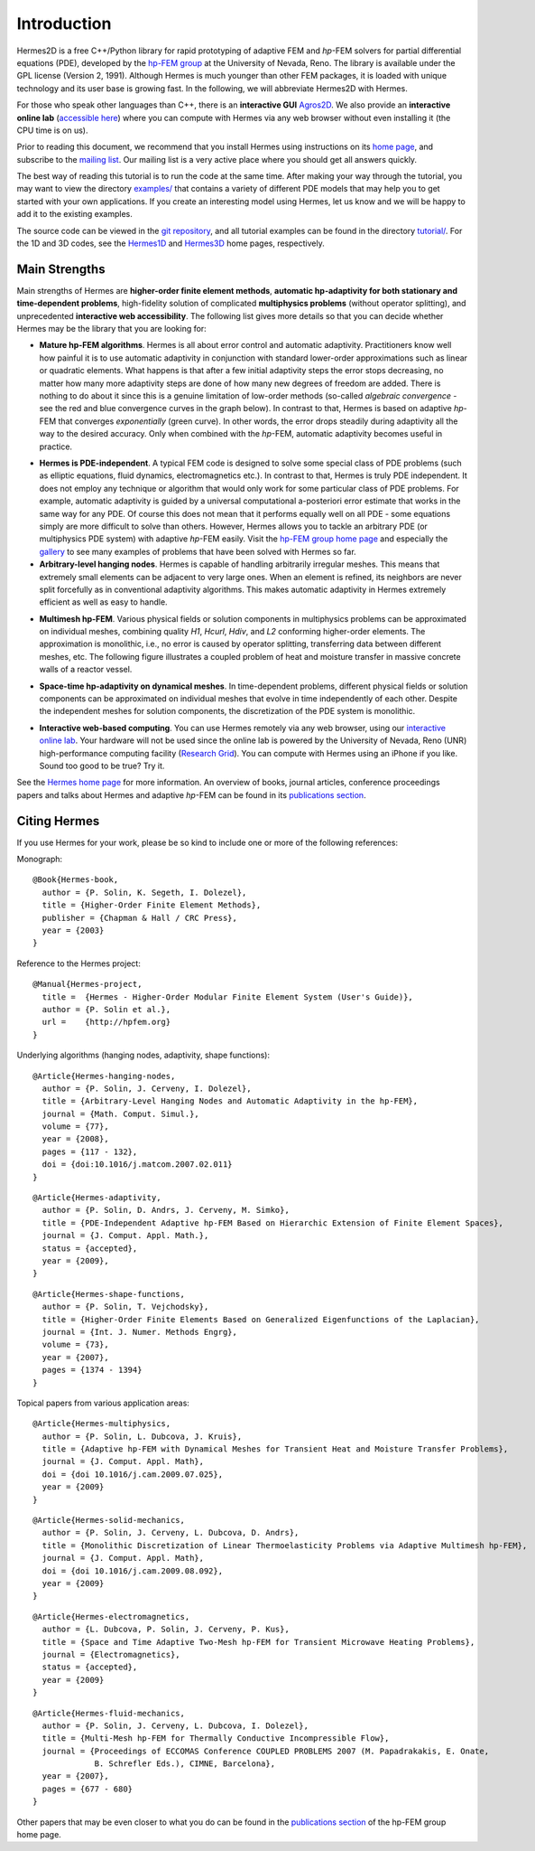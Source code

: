 ============
Introduction
============

Hermes2D is a free C++/Python library for rapid prototyping of
adaptive FEM and *hp*-FEM solvers for partial differential equations (PDE),
developed by the `hp-FEM group <http://hpfem.org/>`_ at the University of 
Nevada, Reno. The library is available under the GPL license (Version 2, 1991).
Although Hermes is much younger than other FEM packages, it is loaded with 
unique technology and its user base is growing fast. In the following, 
we will abbreviate Hermes2D with Hermes. 

For those who speak other languages than C++, there is an **interactive 
GUI** `Agros2D <{http://hpfem.org/hermes2d/>`_. We also provide 
an **interactive online lab** (`accessible here <http://nb.femhub.org/>`_) where
you can compute with Hermes via any web browser without even installing it 
(the CPU time is on us). 

Prior to reading this document, we recommend that you install Hermes using instructions on 
its `home page <http://hpfem.org/hermes2d/>`_, and subscribe to the `mailing list 
<http://groups.google.com/group/hermes2d/>`_. Our mailing list is a very active place where 
you should get all answers quickly. 


The best way of reading this tutorial is to run the code at the same time. 
After making your way through the tutorial, you may want to view the directory 
`examples/ <http://hpfem.org/git/gitweb.cgi/hermes2d.git/tree/HEAD:/examples>`_ 
that contains a variety of different PDE models that may help you to get started with your own 
applications. If you create an interesting model using Hermes, let us know and we 
will be happy to add it to the existing examples. 

The source code can be 
viewed in the `git repository <http://hpfem.org/git/gitweb.cgi/hermes2d.git/tree>`_, 
and all tutorial examples can be found in the directory 
`tutorial/ <http://hpfem.org/git/gitweb.cgi/hermes2d.git/tree/HEAD:/tutorial>`_.
For the 1D and 3D codes, see the `Hermes1D <http://hpfem.org/hermes1d/>`_ and 
`Hermes3D <http://hpfem.org/hermes3d/>`_ home pages, respectively.

Main Strengths
--------------

Main strengths of Hermes are 
**higher-order finite element methods**, 
**automatic hp-adaptivity for both stationary and time-dependent problems**, 
high-fidelity solution of complicated **multiphysics problems** (without operator splitting), 
and unprecedented **interactive web accessibility**. 
The following list gives more details so that you can decide whether Hermes 
may be the library that you are looking for: 

* **Mature hp-FEM algorithms**. Hermes is all about error control and automatic adaptivity. Practitioners know well how painful it is to use automatic adaptivity in conjunction with standard lower-order approximations such as linear or quadratic elements. What happens is that after a few initial adaptivity steps the error stops decreasing, no matter how many more adaptivity steps are done of how many new degrees of freedom are added. There is nothing to do about it since this is a genuine limitation of low-order methods (so-called *algebraic convergence* - see the red and blue convergence curves in the graph below). In contrast to that, Hermes is based on adaptive *hp*-FEM that converges *exponentially* (green curve). In other words, the error drops steadily during adaptivity all the way to the desired accuracy. Only when combined with the *hp*-FEM, automatic adaptivity becomes useful in practice.

.. image:: img/conv-typical.png
   :align: center
   :width: 400
   :height: 250
   :alt: Typical convergence curves of FEM with linear and quadratic elements and hp-FEM

* **Hermes is PDE-independent**. A typical FEM code is designed to solve some special class of PDE problems (such as elliptic equations, fluid dynamics, electromagnetics etc.). In contrast to that, Hermes is truly PDE independent. It does not employ any technique or algorithm that would only work for some particular class of PDE problems. For example, automatic adaptivity is guided by a universal computational a-posteriori error estimate that works in the same way for any PDE. Of course this does not mean that it performs equally well on all PDE - some equations simply are more difficult to solve than others. However, Hermes allows you to tackle an arbitrary PDE (or multiphysics PDE system) with adaptive *hp*-FEM easily. Visit the `hp-FEM group home page <http://hpfem.org/>`_ and especially the `gallery <http://hpfem.org/gallery/>`_ to see many examples of problems that have been solved with Hermes so far.

* **Arbitrary-level hanging nodes**. Hermes is capable of handling arbitrarily irregular meshes. This means that extremely small elements can be adjacent to very large ones. When an element is refined, its neighbors are never split forcefully as in conventional adaptivity algorithms. This makes automatic adaptivity in Hermes extremely efficient as well as easy to handle. 

.. image:: img/ord_2d_c.png
   :align: left
   :width: 300
   :height: 300
   :alt: Illustration of arbitrary-level hanging nodes.

.. image:: img/mixer-mesh.png
   :align: right
   :width: 300
   :height: 300
   :alt: Illustration of arbitrary-level hanging nodes.

.. raw:: html

   <hr style="clear: both; visibility: hidden;">

* **Multimesh hp-FEM**. Various physical fields or solution components in multiphysics problems can be approximated on individual meshes, combining quality *H1*, *Hcurl*, *Hdiv*, and *L2* conforming higher-order elements. The approximation is monolithic, i.e., no error is caused by operator splitting, transferring data between different meshes, etc. The following figure illustrates a coupled problem of heat and moisture transfer in massive concrete walls of a reactor vessel. 

.. image:: img/multimesh.png
   :align: center
   :width: 440
   :height: 360
   :alt: Illustration of multimesh hp-FEM.

* **Space-time hp-adaptivity on dynamical meshes**. In time-dependent problems, different physical fields or solution components can be approximated on individual meshes that evolve in time independently of each other. Despite the independent meshes for solution components, the discretization of the PDE system is monolithic. 

.. image:: img/flame.jpg
   :align: center
   :width: 600
   :height: 320
   :alt: Adaptive hp-FEM with dynamical meshes for a flame propagation problem. 

* **Interactive web-based computing**. You can use Hermes remotely via any web browser, using our `interactive online lab <http://nb.femhub.org/>`_. Your hardware will not be used since the online lab is powered by the University of Nevada, Reno (UNR) high-performance computing facility (`Research Grid <http://hpc.unr.edu/wiki/index.php/Main_Page>`_). You can compute with Hermes using an iPhone if you like. Sound too good to be true? Try it. 

See the `Hermes home page <http://hpfem.org/main/hermes.php>`_ for more information. An overview of books, 
journal articles, conference proceedings papers and talks about Hermes and adaptive *hp*-FEM can be 
found in its `publications section <http://hpfem.org/publications/>`_.

Citing Hermes
-------------

If you use Hermes for your work, please be so kind to include one or more of the 
following references:

Monograph:

::

    @Book{Hermes-book,
      author = {P. Solin, K. Segeth, I. Dolezel},
      title = {Higher-Order Finite Element Methods},
      publisher = {Chapman & Hall / CRC Press},
      year = {2003}
    }

Reference to the Hermes project:

::

    @Manual{Hermes-project,
      title =  {Hermes - Higher-Order Modular Finite Element System (User's Guide)},
      author = {P. Solin et al.},
      url =    {http://hpfem.org}
    }

Underlying algorithms (hanging nodes, adaptivity, shape functions):

::

    @Article{Hermes-hanging-nodes,
      author = {P. Solin, J. Cerveny, I. Dolezel},
      title = {Arbitrary-Level Hanging Nodes and Automatic Adaptivity in the hp-FEM},
      journal = {Math. Comput. Simul.},
      volume = {77},
      year = {2008},
      pages = {117 - 132},
      doi = {doi:10.1016/j.matcom.2007.02.011}
    }

::

    @Article{Hermes-adaptivity,
      author = {P. Solin, D. Andrs, J. Cerveny, M. Simko},
      title = {PDE-Independent Adaptive hp-FEM Based on Hierarchic Extension of Finite Element Spaces},
      journal = {J. Comput. Appl. Math.},
      status = {accepted},
      year = {2009},
    }

::

    @Article{Hermes-shape-functions,
      author = {P. Solin, T. Vejchodsky},
      title = {Higher-Order Finite Elements Based on Generalized Eigenfunctions of the Laplacian},
      journal = {Int. J. Numer. Methods Engrg},
      volume = {73},
      year = {2007},
      pages = {1374 - 1394}
    }

Topical papers from various application areas:

::

    @Article{Hermes-multiphysics,
      author = {P. Solin, L. Dubcova, J. Kruis},
      title = {Adaptive hp-FEM with Dynamical Meshes for Transient Heat and Moisture Transfer Problems},
      journal = {J. Comput. Appl. Math},
      doi = {doi 10.1016/j.cam.2009.07.025},
      year = {2009}
    }

::

    @Article{Hermes-solid-mechanics,
      author = {P. Solin, J. Cerveny, L. Dubcova, D. Andrs},
      title = {Monolithic Discretization of Linear Thermoelasticity Problems via Adaptive Multimesh hp-FEM},
      journal = {J. Comput. Appl. Math},
      doi = {doi 10.1016/j.cam.2009.08.092},
      year = {2009}
    }

::

    @Article{Hermes-electromagnetics,
      author = {L. Dubcova, P. Solin, J. Cerveny, P. Kus},
      title = {Space and Time Adaptive Two-Mesh hp-FEM for Transient Microwave Heating Problems},
      journal = {Electromagnetics},
      status = {accepted},
      year = {2009}
    }

::

    @Article{Hermes-fluid-mechanics,
      author = {P. Solin, J. Cerveny, L. Dubcova, I. Dolezel},
      title = {Multi-Mesh hp-FEM for Thermally Conductive Incompressible Flow},
      journal = {Proceedings of ECCOMAS Conference COUPLED PROBLEMS 2007 (M. Papadrakakis, E. Onate, 
                 B. Schrefler Eds.), CIMNE, Barcelona},
      year = {2007},
      pages = {677 - 680}
    }

Other papers that may be even closer to what you do can be found in the 
`publications section  <http://hpfem.org/publications/>`_ of the hp-FEM group home page.
